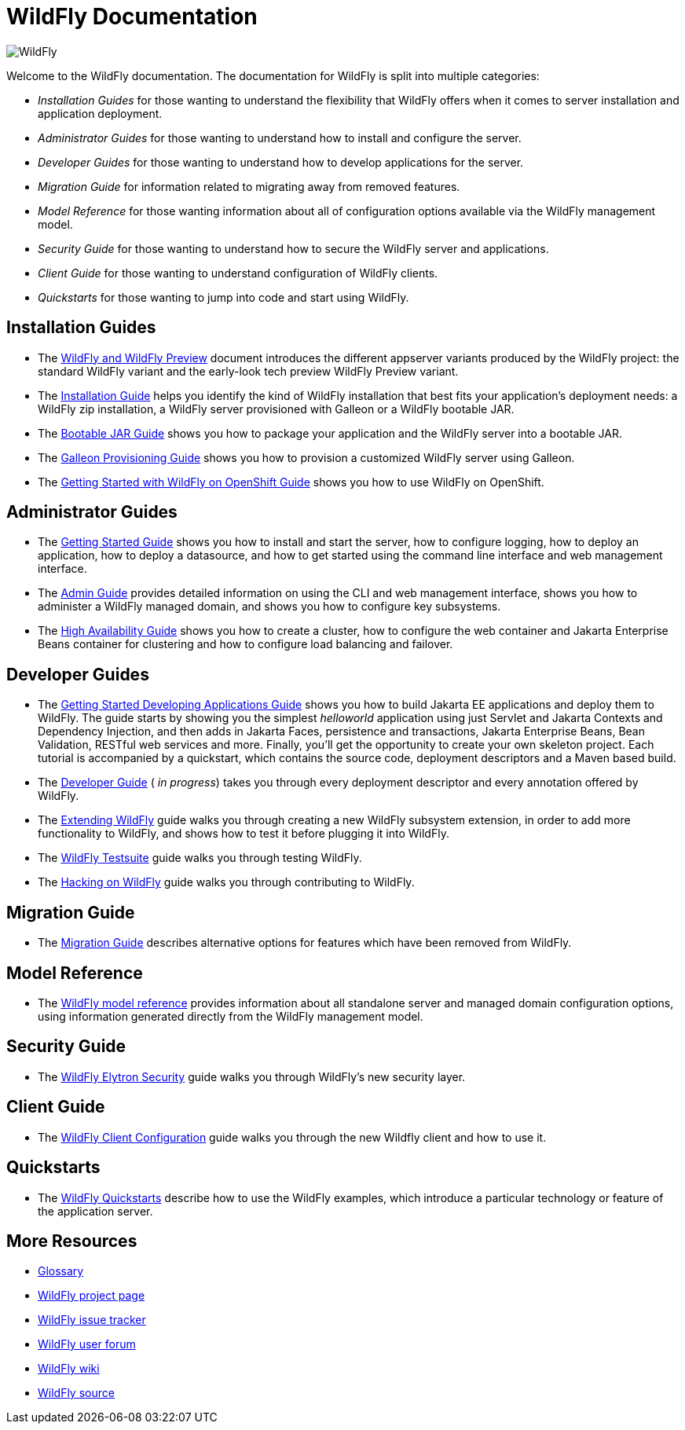 [[index]]
= WildFly Documentation
:ext-relative: {outfilesuffix}

ifdef::env-github[]
:tip-caption: :bulb:
:note-caption: :information_source:
:important-caption: :heavy_exclamation_mark:
:caution-caption: :fire:
:warning-caption: :warning:
endif::[]

:toc!:

image:images/splash_wildflylogo_small.png[WildFly, align="center"]

Welcome to the WildFly documentation. The documentation for WildFly is
split into multiple categories:

* _Installation Guides_ for those wanting to understand the flexibility 
that WildFly offers when it comes to server installation and application deployment.

* _Administrator Guides_ for those wanting to understand how to install
and configure the server.

* _Developer Guides_ for those wanting to understand how to develop
applications for the server.

* _Migration Guide_ for information related to migrating away from removed features.

* _Model Reference_ for those wanting information about all
of configuration options available via the WildFly management model.

* _Security Guide_ for those wanting to understand how to secure the WildFly server and applications.

* _Client Guide_ for those wanting to understand configuration of WildFly clients.

* _Quickstarts_ for those wanting to jump into code and start using WildFly.

[[installation-guides]]
== Installation Guides

* The link:WildFly_and_WildFly_Preview{outfilesuffix}[WildFly and WildFly Preview] document introduces the different
appserver variants produced by the WildFly project: the standard WildFly variant and the early-look tech preview
WildFly Preview variant.
* The link:Installation_Guide{outfilesuffix}[Installation Guide] helps you identify
the kind of WildFly installation that best fits your application's deployment needs:
a WildFly zip installation, a WildFly server provisioned with Galleon or a WildFly bootable JAR.

* The link:Bootable_Guide{outfilesuffix}[Bootable JAR Guide] shows you how to package your application and the WildFly server
into a bootable JAR.

* The link:Galleon_Guide{outfilesuffix}[Galleon Provisioning Guide] shows you how to 
provision a customized WildFly server using Galleon.

* The link:Getting_Started_on_OpenShift{outfilesuffix}[Getting Started with WildFly on OpenShift Guide] shows you how to use WildFly on OpenShift.

[[administrator-guides]]
== Administrator Guides

* The link:Getting_Started_Guide{outfilesuffix}[Getting Started Guide] shows you
how to install and start the server, how to configure logging, how to
deploy an application, how to deploy a datasource, and how to get
started using the command line interface and web management interface.

* The link:Admin_Guide{outfilesuffix}[Admin Guide] provides detailed information
on using the CLI and web management interface, shows you how to administer a WildFly managed
domain, and shows you how to configure key subsystems.

* The link:High_Availability_Guide{outfilesuffix}[High Availability Guide] shows
you how to create a cluster, how to configure the web container and Jakarta Enterprise Beans
container for clustering and how to configure load balancing
and failover.

[[developer-guides]]
== Developer Guides

* The link:Getting_Started_Developing_Applications_Guide{outfilesuffix}[Getting
Started Developing Applications Guide] shows you how to build Jakarta EE
applications and deploy them to WildFly. The guide starts by showing you
the simplest _helloworld_ application using just Servlet and Jakarta Contexts and Dependency Injection, and
then adds in Jakarta Faces, persistence and transactions, Jakarta Enterprise Beans, Bean Validation,
RESTful web services and more. Finally, you'll get the opportunity to create
your own skeleton project. Each tutorial is accompanied by a quickstart,
which contains the source code, deployment descriptors and a Maven based
build.

* The link:Developer_Guide{outfilesuffix}[Developer Guide] ( _in progress_) takes
you through every deployment descriptor and every annotation offered by
WildFly.

* The link:Extending_WildFly{outfilesuffix}[Extending WildFly] guide walks you
through creating a new WildFly subsystem extension, in order to add more
functionality to WildFly, and shows how to test it before plugging it
into WildFly.

* The link:Testsuite{outfilesuffix}[WildFly Testsuite] guide walks you through testing WildFly.

* The link:Hacking_On_WildFly{outfilesuffix}[Hacking on WildFly] guide walks you through contributing to WildFly.

== Migration Guide

* The link:Migration_Guide{outfilesuffix}[Migration Guide] describes alternative options for
features which have been removed from WildFly.

== Model Reference

* The link:wildscribe[WildFly model reference^] provides information about all standalone server and managed domain
configuration options, using information generated directly from the WildFly management model.

== Security Guide

* The link:WildFly_Elytron_Security{outfilesuffix}[WildFly Elytron Security] guide walks you through WildFly's new security layer.

== Client Guide

* The link:Client_Guide{outfilesuffix}[WildFly Client Configuration] guide walks you through the new Wildfly client and how to use it.

[[quickstarts]]
== Quickstarts

* The link:Quickstarts{outfilesuffix}[WildFly Quickstarts] describe how to use the WildFly examples, which introduce a particular technology or feature of the application server.

[[more-resources]]
== More Resources

* link:Glossary.html[Glossary]
* https://www.wildfly.org[WildFly project page]
* https://issues.redhat.com/browse/WFLY[WildFly issue tracker]
* https://groups.google.com/g/wildfly[WildFly user forum]
* https://developer.jboss.org/en/wildfly/dev[WildFly wiki]
* https://github.com/wildfly/wildfly/[WildFly source]
